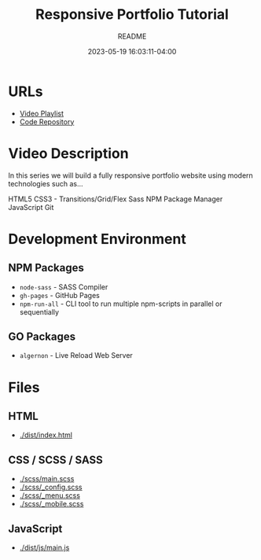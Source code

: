 #+TITLE:	Responsive Portfolio Tutorial
#+SUBTITLE:	README
#+DATE:		2023-05-19 16:03:11-04:00
#+LASTMOD: 2023-05-27 08:55:56-0400 (EDT)
#+OPTIONS:	toc:nil num:nil
#+STARTUP:	indent showeverything
#+CATEGORIES[]:	Tutorials
#+TAGS[]:	readme websites html css sass npm javascript traversymedia

* URLs
- [[https://www.youtube.com/playlist?list=PLillGF-RfqbYoGoCjKoMOkVznV6aSXKzU][Video Playlist]]
- [[https://github.com/bradtraversy/modern_portfolio][Code Repository]]

* Video Description
In this series we will build a fully responsive portfolio website using modern technologies such as...

HTML5
CSS3 - Transitions/Grid/Flex
Sass
NPM Package Manager
JavaScript
Git

* Development Environment
** NPM Packages
- ~node-sass~ - SASS Compiler
- ~gh-pages~ - GitHub Pages
- ~npm-run-all~ - CLI tool to run multiple npm-scripts in parallel or sequentially
** GO Packages
- ~algernon~ - Live Reload Web Server

* Files
** HTML
- [[docview:dist/index.html][./dist/index.html]]
** CSS / SCSS / SASS
- [[./scss/main.scss]]
- [[./scss/_config.scss]]
- [[./scss/_menu.scss]]
- [[./scss/_mobile.scss]]
** JavaScript
- [[./dist/js/main.js]]
